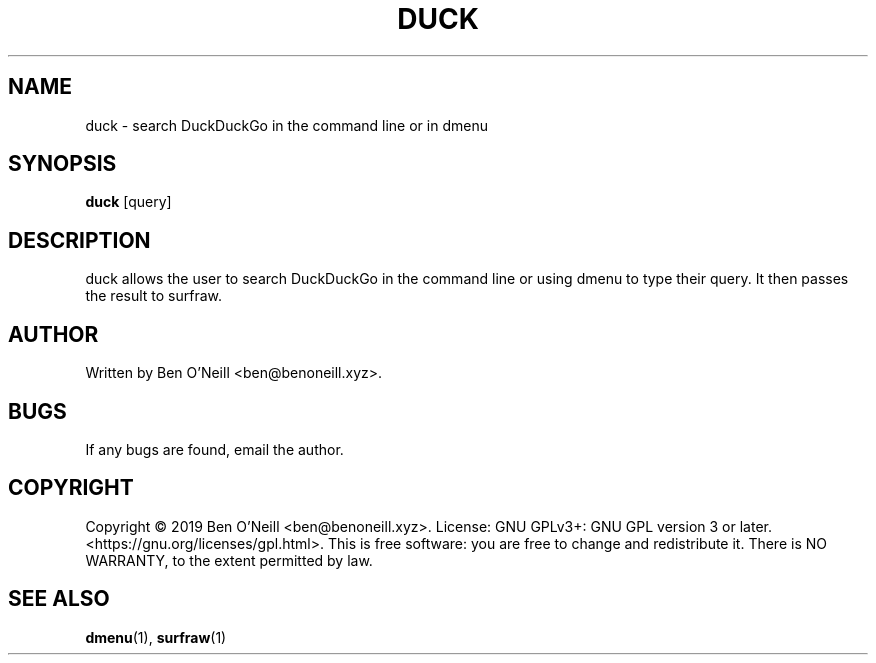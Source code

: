.TH "DUCK" "1" "November 2019" "Ben's Misc Scripts" "User Commands"
.SH NAME
duck \- search DuckDuckGo in the command line or in dmenu
.SH SYNOPSIS
.B duck
.RB [query]
.SH DESCRIPTION
duck allows the user to search DuckDuckGo in the command line or using dmenu to
type their query. It then passes the result to surfraw.
.SH AUTHOR
Written by Ben O'Neill <ben@benoneill.xyz>.
.SH BUGS
If any bugs are found, email the author.
.SH COPYRIGHT
Copyright \(co 2019 Ben O'Neill <ben@benoneill.xyz>. License: GNU GPLv3+: GNU GPL
version 3 or later. <https://gnu.org/licenses/gpl.html>.
This is free software: you are free to change and redistribute it. There is NO
WARRANTY, to the extent permitted by law.
.SH SEE ALSO
.BR dmenu (1),
.BR surfraw (1)

